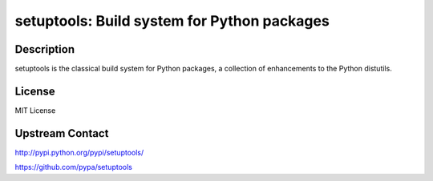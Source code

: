 setuptools: Build system for Python packages
============================================

Description
-----------

setuptools is the classical build system for Python packages,
a collection of enhancements to the Python distutils.

License
-------

MIT License

Upstream Contact
----------------

http://pypi.python.org/pypi/setuptools/

https://github.com/pypa/setuptools

